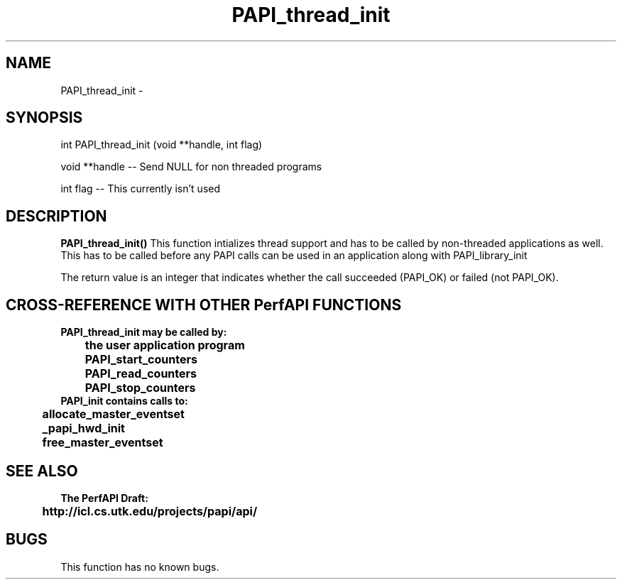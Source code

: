.\" @(#)PAPI_thread_init    0.10 00/05/18 CHD; from S5
.TH PAPI_thread_init 0 "18 May 2000"
.LP
.SH NAME
PAPI_thread_init \- 
.SH SYNOPSIS
.LP
int PAPI_thread_init (void **handle, int flag)
.LP
void **handle --  Send NULL for non threaded programs
.LP
int flag --  This currently isn't used
.LP
.SH DESCRIPTION
.LP
.B PAPI_thread_init(\|)
This function intializes thread support and has to be called by
non-threaded applications as well. This has to be called
before any PAPI calls can be used in an application along
with PAPI_library_init
.LP
The return value is an integer that indicates whether the call
succeeded (PAPI_OK) or failed (not PAPI_OK).  
.LP
.SH CROSS-REFERENCE WITH OTHER PerfAPI FUNCTIONS
.nf
.B  \t
.B  PAPI_thread_init may be called by:
.B  \t
.B  \tthe user application program
.B  \tPAPI_start_counters
.B  \tPAPI_read_counters
.B  \tPAPI_stop_counters
.fi
.nf
.B  \t
.B  PAPI_init contains calls to:
.B  \t
.B  \tallocate_master_eventset
.B  \t_papi_hwd_init
.B  \tfree_master_eventset
.fi
.LP
.SH SEE ALSO
.nf 
.B The PerfAPI Draft: 
.B \thttp://icl.cs.utk.edu/projects/papi/api/ 
.fi
.SH BUGS
.LP
This function has no known bugs.

